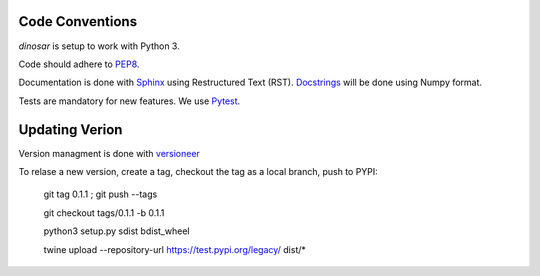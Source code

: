Code Conventions
----------------

*dinosar* is setup to work with Python 3.

Code should adhere to PEP8_.

Documentation is done with Sphinx_ using Restructured Text (RST). Docstrings_ will be done using Numpy format.

Tests are mandatory for new features. We use Pytest_.


.. _PEP8: https://www.python.org/dev/peps/pep-0008/
.. _Sphinx: https://pythonhosted.org/an_example_pypi_project/
.. _Pytest: https://pytest.org/
.. _Docstrings: https://numpydoc.readthedocs.io/en/latest/format.html#docstring-standard/


Updating Verion
---------------

Version managment is done with versioneer_

To relase a new version, create a tag, checkout the tag as a local branch, push to PYPI:

    git tag 0.1.1 ; git push --tags

    git checkout tags/0.1.1 -b 0.1.1
    
    python3 setup.py sdist bdist_wheel
    
    twine upload --repository-url https://test.pypi.org/legacy/ dist/*



.. _versioneer: https://github.com/warner/python-versioneer/
